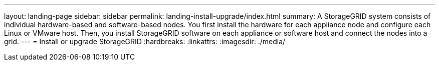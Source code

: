 ---
layout: landing-page
sidebar: sidebar
permalink: landing-install-upgrade/index.html
summary: A StorageGRID system consists of individual hardware-based and software-based nodes. You first install the hardware for each appliance node and configure each Linux or VMware host. Then, you install StorageGRID software on each appliance or software host and connect the nodes into a grid.
---
= Install or upgrade StorageGRID
:hardbreaks:
:linkattrs:
:imagesdir: ./media/